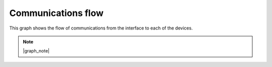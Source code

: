 Communications flow
===================

This graph shows the flow of communications from the interface to each of the devices.

.. note::
    
    |graph_note|

.. mermaid:: comms.mmd
